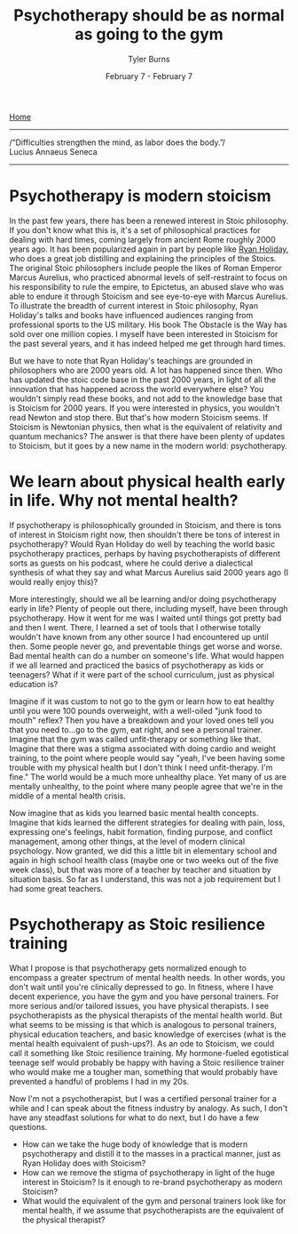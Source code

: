 #+Title: Psychotherapy should be as normal as going to the gym
#+Author: Tyler Burns
#+Date: February 7 - February 7

[[./index.html][Home]]

-----
/“Difficulties strengthen the mind, as labor does the body.”/\\

Lucius Annaeus Seneca
-----
* Psychotherapy is modern stoicism
In the past few years, there has been a renewed interest in Stoic philosophy. If you don't know what this is, it's a set of philosophical practices for dealing with hard times, coming largely from ancient Rome roughly 2000 years ago. It has been popularized again in part by people like [[https://www.youtube.com/@DailyStoic][Ryan Holiday]], who does a great job distilling and explaining the principles of the Stoics. The original Stoic philosophers include people the likes of Roman Emperor Marcus Aurelius, who practiced abnormal levels of self-restraint to focus on his responsibility to rule the empire, to Epictetus, an abused slave who was able to endure it through Stoicism and see eye-to-eye with Marcus Aurelius. To illustrate the breadth of current interest in Stoic philosophy, Ryan Holiday's talks and books have influenced audiences ranging from professional sports to the US military. His book The Obstacle is the Way has sold over one million copies. I myself have been interested in Stoicism for the past several years, and it has indeed helped me get through hard times.

But we have to note that Ryan Holiday's teachings are grounded in philosophers who are 2000 years old. A lot has happened since then. Who has updated the stoic code base in the past 2000 years, in light of all the innovation that has happened across the world everywhere else? You wouldn't simply read these books, and not add to the knowledge base that is Stoicism for 2000 years. If you were interested in physics, you wouldn't read Newton and stop there. But that's how modern Stoicism seems. If Stoicism is Newtonian physics, then what is the equivalent of relativity and quantum mechanics? The answer is that there have been plenty of updates to Stoicism, but it goes by a new name in the modern world: psychotherapy.

* We learn about physical health early in life. Why not mental health?
If psychotherapy is philosophically grounded in Stoicism, and there is tons of interest in Stoicism right now, then shouldn't there be tons of interest in psychotherapy? Would Ryan Holiday do well by teaching the world basic psychotherapy practices, perhaps by having psychotherapists of different sorts as guests on his podcast, where he could derive a dialectical synthesis of what they say and what Marcus Aurelius said 2000 years ago (I would really enjoy this)?

More interestingly, should we all be learning and/or doing psychotherapy early in life? Plenty of people out there, including myself, have been through psychotherapy. How it went for me was I waited until things got pretty bad and then I went. There, I learned a set of tools that I otherwise totally wouldn't have known from any other source I had encountered up until then. Some people never go, and preventable things get worse and worse. Bad mental health can do a number on someone's life. What would happen if we all learned and practiced the basics of psychotherapy as kids or teenagers? What if it were part of the school curriculum, just as physical education is?

Imagine if it was custom to not go to the gym or learn how to eat healthy until you were 100 pounds overweight, with a well-oiled "junk food to mouth" reflex? Then you have a breakdown and your loved ones tell you that you need to...go to the gym, eat right, and see a personal trainer. Imagine that the gym was called unfit-therapy or something like that. Imagine that there was a stigma associated with doing cardio and weight training, to the point where people would say "yeah, I've been having some trouble with my physical health but I don't think I need unfit-therapy. I'm fine." The world would be a much more unhealthy place. Yet many of us are mentally unhealthy, to the point where many people agree that we're in the middle of a mental health crisis. 

Now imagine that as kids you learned basic mental health concepts. Imagine that kids learned the different strategies for dealing with pain, loss, expressing one's feelings, habit formation, finding purpose, and conflict management, among other things, at the level of modern clinical psychology. Now granted, we did this a little bit in elementary school and again in high school health class (maybe one or two weeks out of the five week class), but that was more of a teacher by teacher and situation by situation basis. So far as I understand, this was not a job requirement but I had some great teachers.

* Psychotherapy as Stoic resilience training
What I propose is that psychotherapy gets normalized enough to encompass a greater spectrum of mental health needs. In other words, you don't wait until you're clinically depressed to go. In fitness, where I have decent experience, you have the gym and you have personal trainers. For more serious and/or tailored issues, you have physical therapists. I see psychotherapists as the physical therapists of the mental health world. But what seems to be missing is that which is analogous to personal trainers, physical education teachers, and basic knowledge of exercises (what is the mental health equivalent of push-ups?). As an ode to Stoicism, we could call it something like Stoic resilience training. My hormone-fueled egotistical teenage self would probably be happy with having a Stoic resilience trainer who would make me a tougher man, something that would probably have prevented a handful of problems I had in my 20s.

Now I'm not a psychotherapist, but I was a certified personal trainer for a while and I can speak about the fitness industry by analogy. As such, I don't have any steadfast solutions for what to do next, but I do have a few questions.
- How can we take the huge body of knowledge that is modern psychotherapy and distill it to the masses in a practical manner, just as Ryan Holiday does with Stoicism?
- How can we remove the stigma of psychotherapy in light of the huge interest in Stoicism? Is it enough to re-brand psychotherapy as modern Stoicism?
- What would the equivalent of the gym and personal trainers look like for mental health, if we assume that psychotherapists are the equivalent of the physical therapist?



